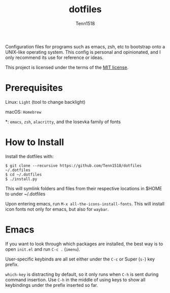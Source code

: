#+TITLE: dotfiles
#+AUTHOR: Tenn1518

Configuration files for programs such as emacs, zsh, etc to bootstrap onto a
UNIX-like operating system.  This config is personal and opinionated, and I only
recommend its use for reference or ideas.

This project is licensed under the terms of the [[https://github.com/Tenn1518/dotfiles/blob/master/LICENSE][MIT license]].

* Prerequisites

Linux: ~Light~ (tool to change backlight)

macOS: ~Homebrew~

*: ~emacs~, ~zsh~, ~alacritty~, and the Iosevka family of fonts

* How to Install

Install the dotfiles with:
#+BEGIN_EXAMPLE
$ git clone --recursive https://github.com/Tenn1518/dotfiles ~/.dotfiles
$ cd ~/.dotfiles
$ ./install.py
#+END_EXAMPLE

This will symlink folders and files from their respective locations in $HOME to
under ~/.dotfiles

Upon entering emacs, run ~M-x all-the-icons-install-fonts~.  This will install
icon fonts not only for emacs, but also for ~waybar~.

* Emacs

If you want to look through which packages are installed, the best way is to
open =init.el= and run ~C-c .~ (~imenu~).

User-specific keybinds are all set either under the ~C-c~ or Super (~s-~) key
prefix.

~which-key~ is distracting by default, so it only runs when ~C-h~ is sent during
command insertion.  Use ~C-h~ in the middle of using keys to show all keybindings
under the prefix inserted so far.
